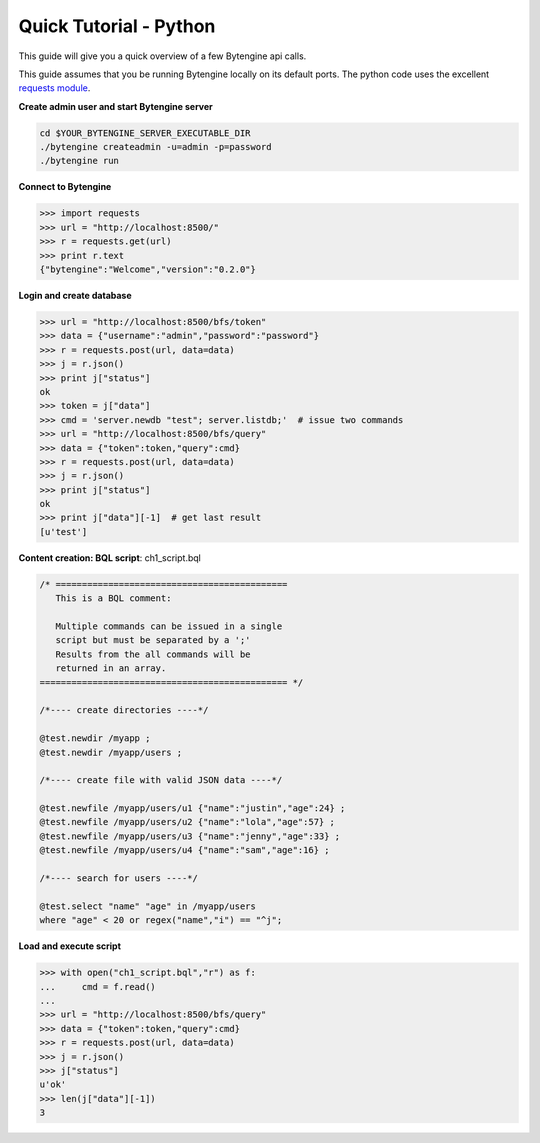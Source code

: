 ***********************
Quick Tutorial - Python
***********************
This guide will give you a quick overview of a few Bytengine api calls.

This guide assumes that you be running Bytengine locally on its default ports.
The python code uses the excellent `requests module <http://docs.python-requests.org/en/latest/>`_.

**Create admin user and start Bytengine server**

.. code-block:: bash
    
    cd $YOUR_BYTENGINE_SERVER_EXECUTABLE_DIR
    ./bytengine createadmin -u=admin -p=password
    ./bytengine run

**Connect to Bytengine**

.. code-block:: python

    >>> import requests
    >>> url = "http://localhost:8500/"
    >>> r = requests.get(url)
    >>> print r.text
    {"bytengine":"Welcome","version":"0.2.0"}

**Login and create database**

.. code-block:: python

    >>> url = "http://localhost:8500/bfs/token"
    >>> data = {"username":"admin","password":"password"}
    >>> r = requests.post(url, data=data)
    >>> j = r.json()
    >>> print j["status"]
    ok
    >>> token = j["data"]
    >>> cmd = 'server.newdb "test"; server.listdb;'  # issue two commands
    >>> url = "http://localhost:8500/bfs/query"
    >>> data = {"token":token,"query":cmd}
    >>> r = requests.post(url, data=data)
    >>> j = r.json()
    >>> print j["status"]
    ok
    >>> print j["data"][-1]  # get last result
    [u'test']

**Content creation: BQL script**: ch1_script.bql

.. code-block:: guess

    /* ============================================
       This is a BQL comment:

       Multiple commands can be issued in a single
       script but must be separated by a ';'
       Results from the all commands will be
       returned in an array.
    =============================================== */
    
    /*---- create directories ----*/

    @test.newdir /myapp ;
    @test.newdir /myapp/users ;

    /*---- create file with valid JSON data ----*/

    @test.newfile /myapp/users/u1 {"name":"justin","age":24} ;
    @test.newfile /myapp/users/u2 {"name":"lola","age":57} ;
    @test.newfile /myapp/users/u3 {"name":"jenny","age":33} ;
    @test.newfile /myapp/users/u4 {"name":"sam","age":16} ;

    /*---- search for users ----*/

    @test.select "name" "age" in /myapp/users
    where "age" < 20 or regex("name","i") == "^j";

**Load and execute script**

.. code-block:: python

    >>> with open("ch1_script.bql","r") as f:
    ...     cmd = f.read()
    ... 
    >>> url = "http://localhost:8500/bfs/query"
    >>> data = {"token":token,"query":cmd}
    >>> r = requests.post(url, data=data)
    >>> j = r.json()
    >>> j["status"]
    u'ok'
    >>> len(j["data"][-1])
    3 